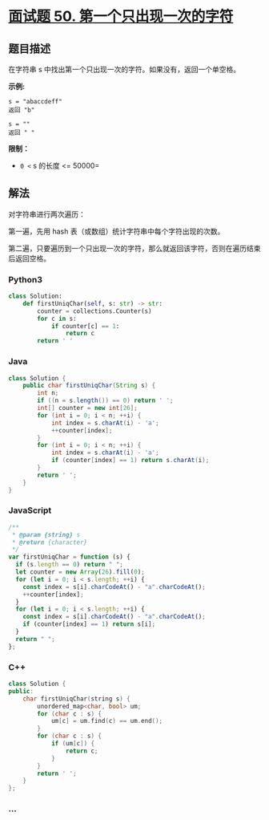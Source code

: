 * [[https://leetcode-cn.com/problems/di-yi-ge-zhi-chu-xian-yi-ci-de-zi-fu-lcof/][面试题 50.
第一个只出现一次的字符]]
  :PROPERTIES:
  :CUSTOM_ID: 面试题-50.-第一个只出现一次的字符
  :END:
** 题目描述
   :PROPERTIES:
   :CUSTOM_ID: 题目描述
   :END:
在字符串 s 中找出第一个只出现一次的字符。如果没有，返回一个单空格。

*示例:*

#+begin_example
  s = "abaccdeff"
  返回 "b"

  s = ""
  返回 " "
#+end_example

*限制：*

- =0 <= s 的长度 <= 50000=

** 解法
   :PROPERTIES:
   :CUSTOM_ID: 解法
   :END:
对字符串进行两次遍历：

第一遍，先用 hash 表（或数组）统计字符串中每个字符出现的次数。

第二遍，只要遍历到一个只出现一次的字符，那么就返回该字符，否则在遍历结束后返回空格。

#+begin_html
  <!-- tabs:start -->
#+end_html

*** *Python3*
    :PROPERTIES:
    :CUSTOM_ID: python3
    :END:
#+begin_src python
  class Solution:
      def firstUniqChar(self, s: str) -> str:
          counter = collections.Counter(s)
          for c in s:
              if counter[c] == 1:
                  return c
          return ' '
#+end_src

*** *Java*
    :PROPERTIES:
    :CUSTOM_ID: java
    :END:
#+begin_src java
  class Solution {
      public char firstUniqChar(String s) {
          int n;
          if ((n = s.length()) == 0) return ' ';
          int[] counter = new int[26];
          for (int i = 0; i < n; ++i) {
              int index = s.charAt(i) - 'a';
              ++counter[index];
          }
          for (int i = 0; i < n; ++i) {
              int index = s.charAt(i) - 'a';
              if (counter[index] == 1) return s.charAt(i);
          }
          return ' ';
      }
  }
#+end_src

*** *JavaScript*
    :PROPERTIES:
    :CUSTOM_ID: javascript
    :END:
#+begin_src js
  /**
   * @param {string} s
   * @return {character}
   */
  var firstUniqChar = function (s) {
    if (s.length == 0) return " ";
    let counter = new Array(26).fill(0);
    for (let i = 0; i < s.length; ++i) {
      const index = s[i].charCodeAt() - "a".charCodeAt();
      ++counter[index];
    }
    for (let i = 0; i < s.length; ++i) {
      const index = s[i].charCodeAt() - "a".charCodeAt();
      if (counter[index] == 1) return s[i];
    }
    return " ";
  };
#+end_src

*** *C++*
    :PROPERTIES:
    :CUSTOM_ID: c
    :END:
#+begin_src cpp
  class Solution {
  public:
      char firstUniqChar(string s) {
          unordered_map<char, bool> um;
          for (char c : s) {
              um[c] = um.find(c) == um.end();
          }
          for (char c : s) {
              if (um[c]) {
                  return c;
              }
          }
          return ' ';
      }
  };
#+end_src

*** *...*
    :PROPERTIES:
    :CUSTOM_ID: section
    :END:
#+begin_example
#+end_example

#+begin_html
  <!-- tabs:end -->
#+end_html

